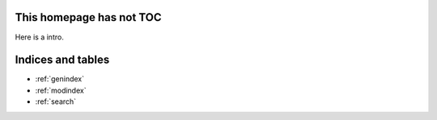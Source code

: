 .. documents for testing of annotatedocs documentation master file, created by
   sphinx-quickstart on Mon Apr 14 18:20:05 2014.
   You can adapt this file completely to your liking, but it should at least
   contain the root `toctree` directive.

This homepage has not TOC
=========================

Here is a intro.


Indices and tables
==================

* :ref:`genindex`
* :ref:`modindex`
* :ref:`search`

